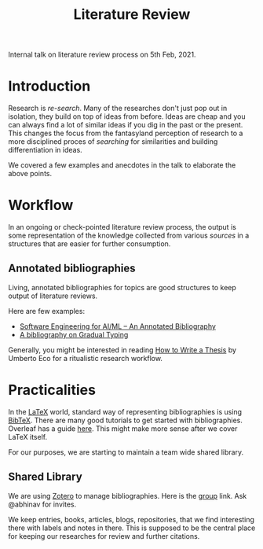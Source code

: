 #+TITLE: Literature Review

Internal talk on literature review process on 5th Feb, 2021.

* Introduction
Research is /re-search/. Many of the researches don't just pop out in
isolation, they build on top of ideas from before. Ideas are cheap and you can
always find a lot of similar ideas if you dig in the past or the present. This
changes the focus from the fantasyland perception of research to a more disciplined
proces of /searching/ for similarities and building differentiation in ideas.

We covered a few examples and anecdotes in the talk to elaborate the above points.

* Workflow
In an ongoing or check-pointed literature review process, the output is some
representation of the knowledge collected from various /sources/ in a structures
that are easier for further consumption.

** Annotated bibliographies
Living, annotated bibliographies for topics are good structures to keep output of literature
reviews.

Here are few examples:
+ [[https://github.com/ckaestne/seaibib][Software Engineering for AI/ML -- An Annotated Bibliography]]
+ [[https://github.com/samth/gradual-typing-bib][A bibliography on Gradual Typing]]

Generally, you might be interested in reading [[https://www.goodreads.com/book/show/23461426-how-to-write-a-thesis][How to Write a Thesis]] by Umberto Eco for a ritualistic research workflow.

* Practicalities
In the [[https://www.latex-project.org/][LaTeX]] world, standard way of representing bibliographies is using [[http://www.bibtex.org/][BibTeX]].
There are many good tutorials to get started with bibliographies. Overleaf has a guide [[https://www.overleaf.com/learn/latex/bibliography_management_with_bibtex][here]]. This might make more sense after we cover LaTeX itself.

For our purposes, we are starting to maintain a team wide shared library.

** Shared Library
We are using [[https://www.zotero.org/][Zotero]] to manage bibliographies. Here is the [[https://www.zotero.org/groups/2198932/vernacular.ai][group]] link. Ask
@abhinav for invites.

We keep entries, books, articles, blogs, repositories, that we find interesting
there with labels and notes in there. This is supposed to be the central place
for keeping our researches for review and further citations.
